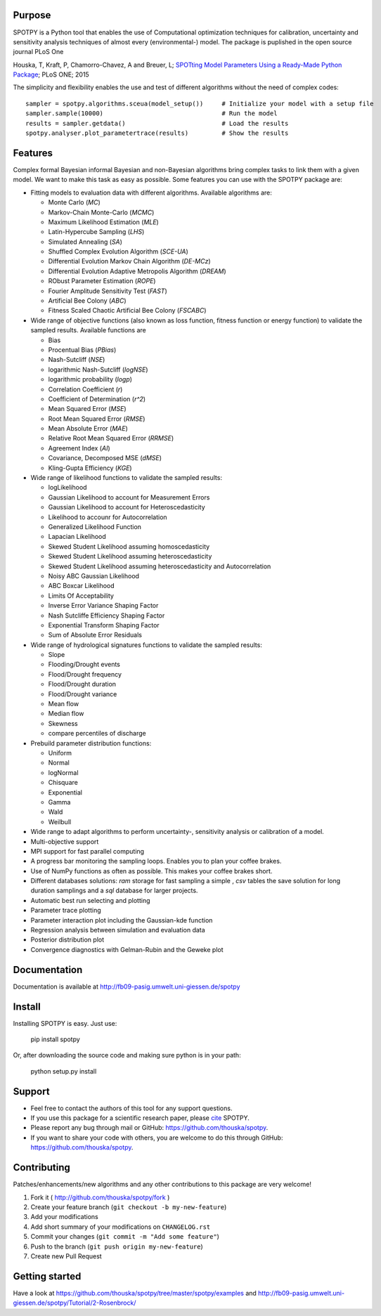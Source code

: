 .. image:: https://img.shields.io/pypi/v/spotpy.png
  :target: https://pypi.python.org/pypi/spotpy
.. image:: https://img.shields.io/travis/thouska/spotpy/master.png
  :target: https://travis-ci.org/thouska/spotpy
.. image:: https://img.shields.io/badge/license-MIT-blue.png
  :target: http://opensource.org/licenses/MIT


Purpose
-------

SPOTPY is a Python tool that enables the use of Computational optimization techniques for calibration, uncertainty 
and sensitivity analysis techniques of almost every (environmental-) model. The package is puplished in the open source journal PLoS One

Houska, T, Kraft, P, Chamorro-Chavez, A and Breuer, L; `SPOTting Model Parameters Using a Ready-Made Python Package <http://journals.plos.org/plosone/article?id=10.1371%2Fjournal.pone.0145180>`_; PLoS ONE; 2015

The simplicity and flexibility enables the use and test of different 
algorithms without the need of complex codes::

	sampler = spotpy.algorithms.sceua(model_setup())     # Initialize your model with a setup file
	sampler.sample(10000)                                # Run the model
	results = sampler.getdata()                          # Load the results
	spotpy.analyser.plot_parametertrace(results)         # Show the results


Features
--------

Complex formal Bayesian informal Bayesian and non-Bayesian algorithms bring complex tasks to link them with a given model. 
We want to make this task as easy as possible. Some features you can use with the SPOTPY package are:

* Fitting models to evaluation data with different algorithms. 
  Available algorithms are: 

  * Monte Carlo (`MC`)
  * Markov-Chain Monte-Carlo (`MCMC`)
  * Maximum Likelihood Estimation (`MLE`)
  * Latin-Hypercube Sampling (`LHS`) 
  * Simulated Annealing (`SA`)
  * Shuffled Complex Evolution Algorithm (`SCE-UA`)
  * Differential Evolution Markov Chain Algorithm (`DE-MCz`) 
  * Differential Evolution Adaptive Metropolis Algorithm (`DREAM`) 
  * RObust Parameter Estimation (`ROPE`)
  * Fourier Amplitude Sensitivity Test (`FAST`)
  * Artificial Bee Colony (`ABC`)
  * Fitness Scaled Chaotic Artificial Bee Colony (`FSCABC`)

* Wide range of objective functions (also known as loss function, fitness function or energy function) to validate the sampled results. Available functions are

  * Bias
  * Procentual Bias (`PBias`)
  * Nash-Sutcliff (`NSE`)
  * logarithmic Nash-Sutcliff (`logNSE`)
  * logarithmic probability (`logp`)
  * Correlation Coefficient (`r`)
  * Coefficient of Determination (`r^2`)
  * Mean Squared Error (`MSE`)
  * Root Mean Squared Error (`RMSE`)
  * Mean Absolute Error (`MAE`)
  * Relative Root Mean Squared Error (`RRMSE`)
  * Agreement Index (`AI`)
  * Covariance, Decomposed MSE (`dMSE`)
  * Kling-Gupta Efficiency (`KGE`)

* Wide range of likelihood functions to validate the sampled results:

  * logLikelihood
  * Gaussian Likelihood to account for Measurement Errors
  * Gaussian Likelihood to account for Heteroscedasticity
  * Likelihood to accounr for Autocorrelation
  * Generalized Likelihood Function
  * Lapacian Likelihood
  * Skewed Student Likelihood assuming homoscedasticity
  * Skewed Student Likelihood assuming heteroscedasticity
  * Skewed Student Likelihood assuming heteroscedasticity and Autocorrelation
  * Noisy ABC Gaussian Likelihood
  * ABC Boxcar Likelihood
  * Limits Of Acceptability
  * Inverse Error Variance Shaping Factor
  * Nash Sutcliffe Efficiency Shaping Factor
  * Exponential Transform Shaping Factor
  * Sum of Absolute Error Residuals

* Wide range of hydrological signatures functions to validate the sampled results:

  * Slope
  * Flooding/Drought events
  * Flood/Drought frequency
  * Flood/Drought duration
  * Flood/Drought variance
  * Mean flow
  * Median flow
  * Skewness
  * compare percentiles of discharge

* Prebuild parameter distribution functions:

  * Uniform
  * Normal
  * logNormal
  * Chisquare
  * Exponential
  * Gamma
  * Wald
  * Weilbull

* Wide range to adapt algorithms to perform uncertainty-, sensitivity analysis or calibration
  of a model.

* Multi-objective support

* MPI support for fast parallel computing

* A progress bar monitoring the sampling loops. Enables you to plan your coffee brakes.

* Use of NumPy functions as often as possible. This makes your coffee brakes short.

* Different databases solutions: `ram` storage for fast sampling a simple , `csv` tables
  the save solution for long duration samplings and a `sql` database for larger projects.

* Automatic best run selecting and plotting

* Parameter trace plotting

* Parameter interaction plot including the Gaussian-kde function

* Regression analysis between simulation and evaluation data

* Posterior distribution plot

* Convergence diagnostics with Gelman-Rubin and the Geweke plot


Documentation
-------------

Documentation is available at `<http://fb09-pasig.umwelt.uni-giessen.de/spotpy>`__


Install
-------

Installing SPOTPY is easy. Just use:

	pip install spotpy

Or, after downloading the source code and making sure python is in your path:

	python setup.py install


Support
-------

* Feel free to contact the authors of this tool for any support questions.

* If you use this package for a scientific research paper, please `cite <http://journals.plos.org/plosone/article?id=10.1371%2Fjournal.pone.0145180>`_ SPOTPY.

* Please report any bug through mail or GitHub: https://github.com/thouska/spotpy.

* If you want to share your code with others, you are welcome to do this through GitHub: https://github.com/thouska/spotpy.


Contributing
------------
Patches/enhancements/new algorithms and any other contributions to this package are very welcome!

1. Fork it ( http://github.com/thouska/spotpy/fork )
2. Create your feature branch (``git checkout -b my-new-feature``)
3. Add your modifications
4. Add short summary of your modifications on ``CHANGELOG.rst``
5. Commit your changes (``git commit -m "Add some feature"``)
6. Push to the branch (``git push origin my-new-feature``)
7. Create new Pull Request


Getting started
---------------

Have a look at https://github.com/thouska/spotpy/tree/master/spotpy/examples and http://fb09-pasig.umwelt.uni-giessen.de/spotpy/Tutorial/2-Rosenbrock/

